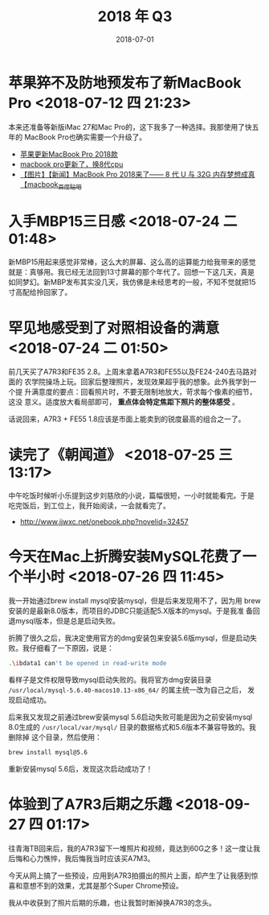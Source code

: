 #+TITLE: 2018 年 Q3
#+DATE: 2018-07-01

* 苹果猝不及防地预发布了新MacBook Pro <2018-07-12 四 21:23>
本来还准备等新版iMac 27和Mac Pro的，这下我多了一种选择。我那使用了快五年的
MacBook Pro也确实需要一个升级了。
- [[https://bbs.ngacn.cc/read.php?tid=14488849][苹果更新MacBook Pro 2018款]]
- [[https://bbs.ngacn.cc/read.php?tid=14488964][macbook pro更新了，换8代cpu]]
- [[http://tieba.baidu.com/p/5792689884][【图片】【新闻】MacBook Pro 2018来了—— 8 代 U 与 32G 内存梦想成真【macbook_百度贴吧]]

* 入手MBP15三日感 <2018-07-24 二 01:48>
新MBP15用起来感觉非常棒，这么大的屏幕、这么高的运算能力给我带来的感觉
就是：真够用。我已经无法回到13寸屏幕的那个年代了。回想一下这几天，真是
如同梦幻。新MBP发布其实没几天，我仿佛是未经思考的一般，不知不觉就把15
寸高配给拎回家了。

* 罕见地感受到了对照相设备的满意 <2018-07-24 二 01:50>
前几天买了A7R3和FE35 2.8。上周末拿着A7R3和FE55以及FE24-240去马路对面的
农学院操场上玩。回家后整理照片，发现效果超乎我的想象。此外我学到一个提
升满意度的要点：回看照片时，不要无限制地放大，苛求每个像素的细节，这没
意义。适度放大看局部即可， *重点体会特定焦距下照片的整体感受* 。

话说回来，A7R3 + FE55 1.8应该是市面上能卖到的锐度最高的组合之一了。

* 读完了《朝闻道》 <2018-07-25 三 13:17>
中午吃饭时候听小乐提到这步刘慈欣的小说，篇幅很短，一小时就能看完。于是
吃完饭后，到工位上，我开始阅读，一会就看完了。
- http://www.jjwxc.net/onebook.php?novelid=32457

* 今天在Mac上折腾安装MySQL花费了一个半小时 <2018-07-26 四 11:45>
我一开始通过brew install mysql安装mysql，但是后来发现用不了，因为用
brew安装的是最新8.0版本，而项目的JDBC只能适配5.X版本的mysql。于是我准
备回退mysql版本，但是总是启动失败。

折腾了很久之后，我决定使用官方的dmg安装包来安装5.6版mysql，但是启动失
败。我仔细看了一下原因，说是：
#+BEGIN_SRC sh
 .\ibdata1 can't be opened in read-write mode
#+END_SRC

看样子是文件权限导致mysql启动失败的。我将官方dmg安装目录
~/usr/local/mysql-5.6.40-macos10.13-x86_64/~ 的属主统一改为自己之后，
发现启动成功。

后来我又发现之前通过brew安装mysql 5.6启动失败可能是因为之前安装mysql 8.0生成的
~/usr/local/var/mysql/~ 目录的数据格式和5.6版本不兼容导致的。我删除掉
这个目录，然后使用：
#+BEGIN_SRC sh
brew install mysql@5.6
#+END_SRC

重新安装mysql 5.6后，发现这次启动成功了！

* 体验到了A7R3后期之乐趣 <2018-09-27 四 01:17>
往青海TB回来后，我的A7R3留下一堆照片和视频，竟达到60G之多！这一度让我
后悔和心力憔悴，我后悔我当时应该买A7M3。

今天从网上搞了一些预设，应用到A7R3拍摄出的照片上面，却产生了让我感到惊
喜和意想不到的效果，尤其是那个Super Chrome预设。

我从中收获到了照片后期的乐趣，也让我暂时断掉换A7R3的念头。
